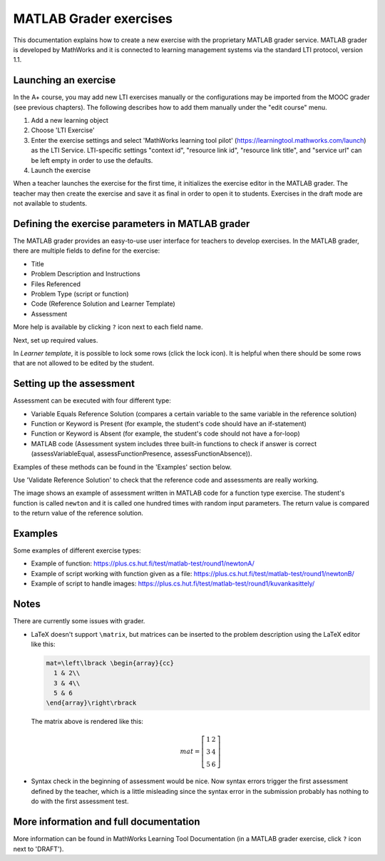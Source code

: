 MATLAB Grader exercises
=======================

This documentation explains how to create a new exercise with the proprietary
MATLAB grader service. MATLAB grader is developed by MathWorks and it is
connected to learning management systems via the standard LTI protocol,
version 1.1.


Launching an exercise
---------------------

In the A+ course, you may add new LTI exercises manually or the configurations
may be imported from the MOOC grader (see previous chapters). The following
describes how to add them manually under the "edit course" menu.

1. Add a new learning object
2. Choose 'LTI Exercise'
3. Enter the exercise settings and select 'MathWorks learning tool pilot' (https://learningtool.mathworks.com/launch) as the LTI Service.
   LTI-specific settings "context id", "resource link id", "resource link title", and "service url" can be left empty in order to use the defaults.
4. Launch the exercise

When a teacher launches the exercise for the first time, it initializes the
exercise editor in the MATLAB grader. The teacher may then create the exercise
and save it as final in order to open it to students. Exercises in the draft mode
are not available to students.

Defining the exercise parameters in MATLAB grader
-------------------------------------------------

The MATLAB grader provides an easy-to-use user interface for teachers to develop exercises.
In the MATLAB grader, there are multiple fields to define for the exercise:

- Title
- Problem Description and Instructions
- Files Referenced
- Problem Type (script or function)
- Code (Reference Solution and Learner Template)
- Assessment

More help is available by clicking ``?`` icon next to each field name.

Next, set up required values.

In *Learner template*, it is possible to lock some rows (click the lock icon). It is helpful when there should be some rows that are not allowed to be edited by the student.

Setting up the assessment
-------------------------

Assessment can be executed with four different type:

- Variable Equals Reference Solution (compares a certain variable to the same variable in the reference solution)
- Function or Keyword is Present (for example, the student's code should have an if-statement)
- Function or Keyword is Absent (for example, the student's code should not have a for-loop)
- MATLAB code (Assessment system includes three built-in functions to check if answer is correct (assessVariableEqual, assessFunctionPresence, assessFunctionAbsence)).

Examples of these methods can be found in the 'Examples' section below.

Use 'Validate Reference Solution' to check that the reference code and assessments are really working.

The image shows an example of assessment written in MATLAB code for a function type exercise.
The student's function is called ``newton`` and it is called one hundred times with random input parameters.
The return value is compared to the return value of the reference solution.

.. image:: /images/matlab_grader_assessment.png

Examples
--------

Some examples of different exercise types:

- Example of function: https://plus.cs.hut.fi/test/matlab-test/round1/newtonA/
- Example of script working with function given as a file: https://plus.cs.hut.fi/test/matlab-test/round1/newtonB/
- Example of script to handle images: https://plus.cs.hut.fi/test/matlab-test/round1/kuvankasittely/

Notes
-----

There are currently some issues with grader.

- LaTeX doesn't support ``\matrix``, but matrices can be inserted to the problem description using the LaTeX editor like this:

  .. code-block:: latex
  
    mat=\left\lbrack \begin{array}{cc}
      1 & 2\\
      3 & 4\\
      5 & 6
    \end{array}\right\rbrack

  The matrix above is rendered like this:
  
  .. math::
  
    mat=\left\lbrack \begin{array}{cc}
      1 & 2\\
      3 & 4\\
      5 & 6
    \end{array}\right\rbrack

- Syntax check in the beginning of assessment would be nice. Now syntax errors trigger the first assessment defined by the teacher, which is a little misleading since the syntax error in the submission probably has nothing to do with the first assessment test.

More information and full documentation
---------------------------------------

More information can be found in MathWorks Learning Tool Documentation (in a MATLAB grader exercise, click ``?`` icon next to 'DRAFT').

